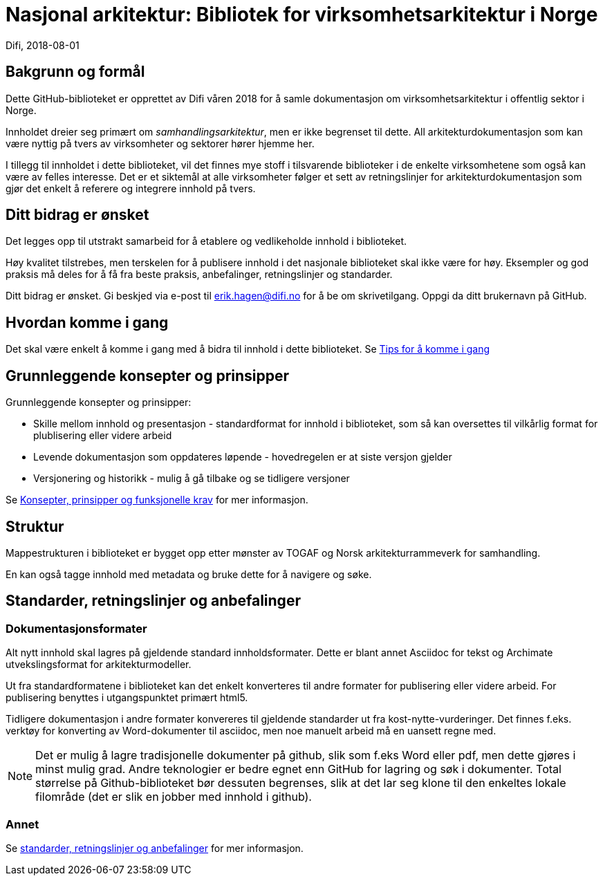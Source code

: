 = Nasjonal arkitektur: Bibliotek for virksomhetsarkitektur i Norge  
Difi, 2018-08-01

== Bakgrunn og formål
Dette GitHub-biblioteket er opprettet av Difi våren 2018 for å samle dokumentasjon om virksomhetsarkitektur i offentlig sektor i Norge.


Innholdet dreier seg primært om __samhandlingsarkitektur__, men er ikke begrenset til dette. All arkitekturdokumentasjon som kan være nyttig på tvers av virksomheter og sektorer hører hjemme her. 

I tillegg til innholdet i dette biblioteket, vil det finnes mye stoff i tilsvarende biblioteker i de enkelte virksomhetene som også kan være av felles interesse. Det er et siktemål at alle virksomheter følger et sett av  retningslinjer for arkitekturdokumentasjon som gjør det enkelt å referere og integrere innhold på tvers.

== Ditt bidrag er ønsket
Det legges opp til utstrakt samarbeid for å etablere og vedlikeholde innhold i biblioteket.

Høy kvalitet tilstrebes, men terskelen for å publisere innhold i det nasjonale biblioteket skal ikke være for høy. Eksempler og god praksis må deles for å få fra beste praksis, anbefalinger, retningslinjer og standarder. 


Ditt bidrag er ønsket. Gi beskjed via e-post til erik.hagen@difi.no for å be om skrivetilgang. Oppgi da ditt brukernavn på GitHub.

== Hvordan komme i gang
Det skal være enkelt å komme i gang med å bidra til innhold i dette biblioteket. Se link:Bakgrunnsinformasjon/Tips_for_å_komme_i_gang.adoc[Tips for å komme i gang]

////
link:Tips_for_%C3%A5_komme_i_gang.adoc[Tips for å komme i gang]

https://asciidoctor.org/docs/user-manual/#xref

https://asciidoctor.org/docs/user-manual/#inter-document-cross-references

* <<document-b.adoc#section-b,Tips for å skrive artikler>>.
* <<document-b.adoc#section-b,Tips for å skrive dokumenter og bøker>>.
////


== Grunnleggende konsepter og prinsipper
Grunnleggende konsepter og prinsipper:

* Skille mellom innhold og presentasjon - standardformat for innhold i biblioteket, som så kan oversettes til vilkårlig format for plublisering eller videre arbeid   
* Levende dokumentasjon som oppdateres løpende - hovedregelen er at siste versjon gjelder  
* Versjonering og historikk - mulig å gå tilbake og se tidligere versjoner

Se [red yellow-background]#<<document-b.adoc#section-b,Konsepter, prinsipper og funksjonelle krav>># for mer informasjon.

== Struktur
Mappestrukturen i biblioteket er bygget opp etter mønster av TOGAF og Norsk arkitekturrammeverk for samhandling.  

En kan også tagge innhold med metadata og bruke dette for å navigere og søke.

== Standarder, retningslinjer og anbefalinger
=== Dokumentasjonsformater
Alt nytt innhold skal lagres på gjeldende standard innholdsformater. Dette er blant annet Asciidoc for tekst og Archimate utvekslingsformat for arkitekturmodeller.

Ut fra standardformatene i biblioteket kan det enkelt konverteres til andre formater for publisering eller videre arbeid. For publisering benyttes i utgangspunktet primært html5.

Tidligere dokumentasjon i andre formater konvereres til gjeldende standarder ut fra kost-nytte-vurderinger. Det finnes f.eks. verktøy for konverting av Word-dokumenter til asciidoc, men noe manuelt arbeid må en uansett regne med.  

NOTE: Det er mulig å lagre tradisjonelle dokumenter på github, slik som f.eks Word eller pdf, men dette gjøres i minst mulig grad. Andre teknologier er bedre egnet enn GitHub for lagring og søk i dokumenter. Total størrelse på Github-biblioteket bør dessuten begrenses, slik at det lar seg klone til den enkeltes lokale filområde (det er slik en jobber med innhold i github). 

=== Annet
Se [red yellow-background]#<<document-b.adoc#section-b,standarder, retningslinjer og anbefalinger>># for mer informasjon.


